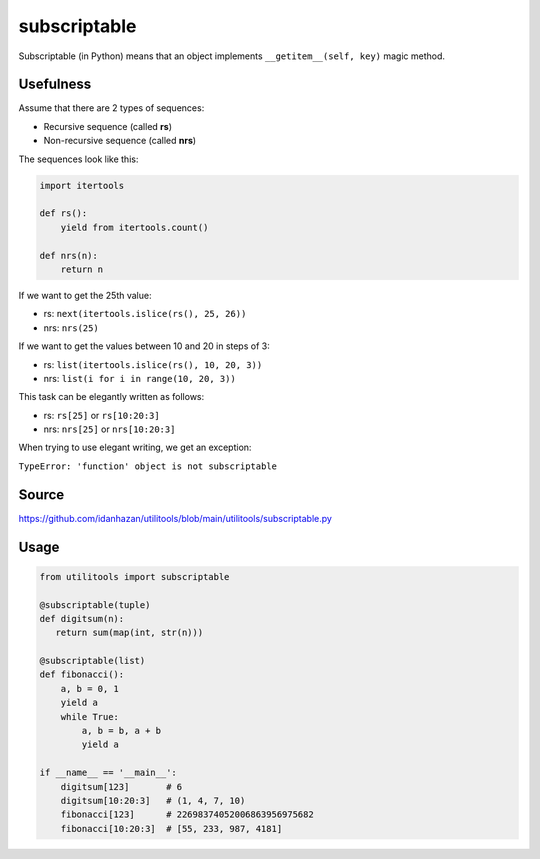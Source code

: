 subscriptable
=============

Subscriptable (in Python) means that an object implements ``__getitem__(self, key)`` magic method.

Usefulness
----------

Assume that there are 2 types of sequences:

- Recursive sequence (called **rs**)
- Non-recursive sequence (called **nrs**)

The sequences look like this:

.. code-block:: python

    import itertools

    def rs():
        yield from itertools.count()

    def nrs(n):
        return n

If we want to get the 25th value:

- rs: ``next(itertools.islice(rs(), 25, 26))``
- nrs: ``nrs(25)``

If we want to get the values between 10 and 20 in steps of 3:

- rs: ``list(itertools.islice(rs(), 10, 20, 3))``
- nrs: ``list(i for i in range(10, 20, 3))``

This task can be elegantly written as follows:

- rs: ``rs[25]`` or ``rs[10:20:3]``
- nrs: ``nrs[25]`` or ``nrs[10:20:3]``

When trying to use elegant writing, we get an exception:

``TypeError: 'function' object is not subscriptable``

Source
------

https://github.com/idanhazan/utilitools/blob/main/utilitools/subscriptable.py

Usage
-----

.. code-block:: python

   from utilitools import subscriptable

   @subscriptable(tuple)
   def digitsum(n):
      return sum(map(int, str(n)))

   @subscriptable(list)
   def fibonacci():
       a, b = 0, 1
       yield a
       while True:
           a, b = b, a + b
           yield a

   if __name__ == '__main__':
       digitsum[123]       # 6
       digitsum[10:20:3]   # (1, 4, 7, 10)
       fibonacci[123]      # 22698374052006863956975682
       fibonacci[10:20:3]  # [55, 233, 987, 4181]
